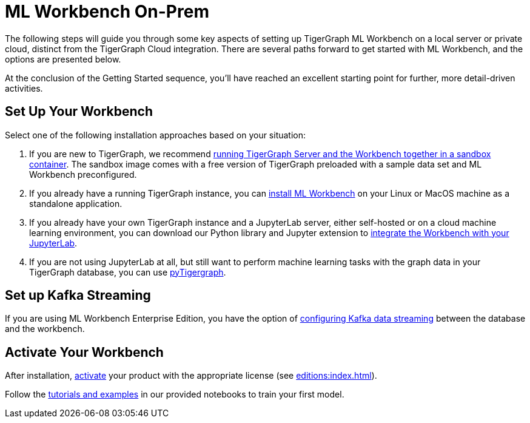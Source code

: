 = ML Workbench On-Prem

The following steps will guide you through some key aspects of setting up TigerGraph ML Workbench on a local server or private cloud, distinct from the TigerGraph Cloud integration.
There are several paths forward to get started with ML Workbench, and the options are presented below.

At the conclusion of the Getting Started sequence, you’ll have reached an excellent starting point for further, more detail-driven activities.

== Set Up Your Workbench

Select one of the following installation approaches based on your situation:

. If you are new to TigerGraph, we recommend xref:sandbox.adoc[running TigerGraph Server and the Workbench together in a sandbox container].
The sandbox image comes with a free version of TigerGraph preloaded with a sample data set and ML Workbench preconfigured.
. If you already have a running TigerGraph instance, you can xref:standalone.adoc[install ML Workbench] on your Linux or MacOS machine as a standalone application.
. If you already have your own TigerGraph instance and a JupyterLab server, either self-hosted or on a cloud machine learning environment, you can download our Python library and Jupyter extension to xref:jupyterlab.adoc[integrate the Workbench with your JupyterLab].

. If you are not using JupyterLab at all, but still want to perform machine learning tasks with the graph data in your TigerGraph database, you can use xref:pytigergraph:getting-started:index.adoc[pyTigergraph].

== Set up Kafka Streaming

If you are using ML Workbench Enterprise Edition, you have the option of
xref:on-prem:kafka-cluster-setup.adoc[configuring Kafka data streaming] between the database and the workbench.

== Activate Your Workbench
After installation, xref:activate.adoc[activate] your product with the appropriate license (see xref:editions:index.adoc[]).

Follow the xref:tutorials:index.adoc[tutorials and examples] in our provided notebooks to train your first model.
